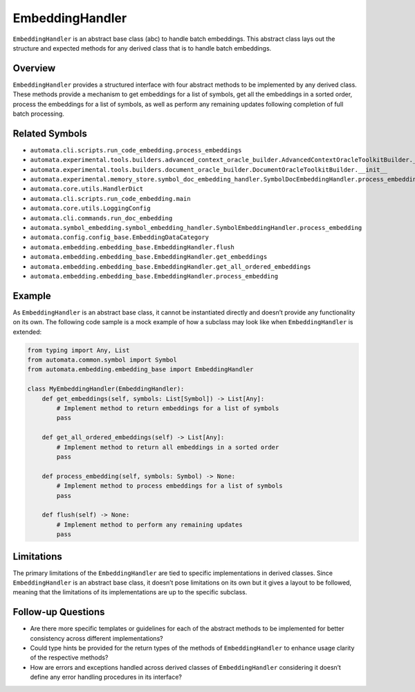EmbeddingHandler
================

``EmbeddingHandler`` is an abstract base class (abc) to handle batch
embeddings. This abstract class lays out the structure and expected
methods for any derived class that is to handle batch embeddings.

Overview
--------

``EmbeddingHandler`` provides a structured interface with four abstract
methods to be implemented by any derived class. These methods provide a
mechanism to get embeddings for a list of symbols, get all the
embeddings in a sorted order, process the embeddings for a list of
symbols, as well as perform any remaining updates following completion
of full batch processing.

Related Symbols
---------------

-  ``automata.cli.scripts.run_code_embedding.process_embeddings``
-  ``automata.experimental.tools.builders.advanced_context_oracle_builder.AdvancedContextOracleToolkitBuilder.__init__``
-  ``automata.experimental.tools.builders.document_oracle_builder.DocumentOracleToolkitBuilder.__init__``
-  ``automata.experimental.memory_store.symbol_doc_embedding_handler.SymbolDocEmbeddingHandler.process_embedding``
-  ``automata.core.utils.HandlerDict``
-  ``automata.cli.scripts.run_code_embedding.main``
-  ``automata.core.utils.LoggingConfig``
-  ``automata.cli.commands.run_doc_embedding``
-  ``automata.symbol_embedding.symbol_embedding_handler.SymbolEmbeddingHandler.process_embedding``
-  ``automata.config.config_base.EmbeddingDataCategory``
-  ``automata.embedding.embedding_base.EmbeddingHandler.flush``
-  ``automata.embedding.embedding_base.EmbeddingHandler.get_embeddings``
-  ``automata.embedding.embedding_base.EmbeddingHandler.get_all_ordered_embeddings``
-  ``automata.embedding.embedding_base.EmbeddingHandler.process_embedding``

Example
-------

As ``EmbeddingHandler`` is an abstract base class, it cannot be
instantiated directly and doesn’t provide any functionality on its own.
The following code sample is a mock example of how a subclass may look
like when ``EmbeddingHandler`` is extended:

.. code:: python

   from typing import Any, List
   from automata.common.symbol import Symbol
   from automata.embedding.embedding_base import EmbeddingHandler

   class MyEmbeddingHandler(EmbeddingHandler):
       def get_embeddings(self, symbols: List[Symbol]) -> List[Any]:
           # Implement method to return embeddings for a list of symbols
           pass

       def get_all_ordered_embeddings(self) -> List[Any]:
           # Implement method to return all embeddings in a sorted order
           pass

       def process_embedding(self, symbols: Symbol) -> None:
           # Implement method to process embeddings for a list of symbols
           pass

       def flush(self) -> None:
           # Implement method to perform any remaining updates 
           pass

Limitations
-----------

The primary limitations of the ``EmbeddingHandler`` are tied to specific
implementations in derived classes. Since ``EmbeddingHandler`` is an
abstract base class, it doesn’t pose limitations on its own but it gives
a layout to be followed, meaning that the limitations of its
implementations are up to the specific subclass.

Follow-up Questions
-------------------

-  Are there more specific templates or guidelines for each of the
   abstract methods to be implemented for better consistency across
   different implementations?
-  Could type hints be provided for the return types of the methods of
   ``EmbeddingHandler`` to enhance usage clarity of the respective
   methods?
-  How are errors and exceptions handled across derived classes of
   ``EmbeddingHandler`` considering it doesn’t define any error handling
   procedures in its interface?

